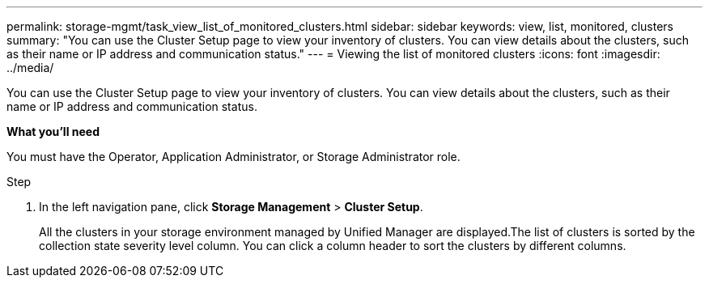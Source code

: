 ---
permalink: storage-mgmt/task_view_list_of_monitored_clusters.html
sidebar: sidebar
keywords: view, list, monitored, clusters
summary: "You can use the Cluster Setup page to view your inventory of clusters. You can view details about the clusters, such as their name or IP address and communication status."
---
= Viewing the list of monitored clusters
:icons: font
:imagesdir: ../media/

[.lead]
You can use the Cluster Setup page to view your inventory of clusters. You can view details about the clusters, such as their name or IP address and communication status.

*What you'll need*

You must have the Operator, Application Administrator, or Storage Administrator role.

.Step

. In the left navigation pane, click *Storage Management* > *Cluster Setup*.
+
All the clusters in your storage environment managed by Unified Manager are displayed.The list of clusters is sorted by the collection state severity level column. You can click a column header to sort the clusters by different columns.
